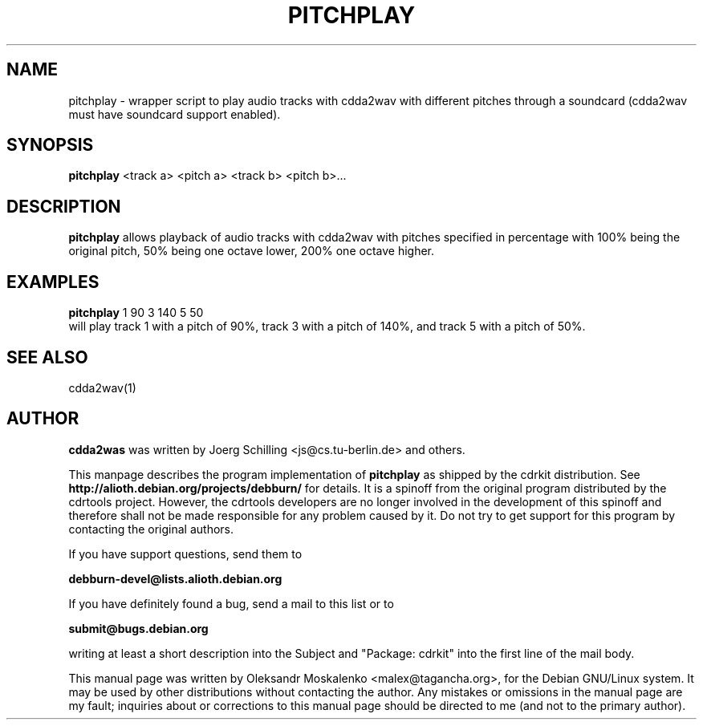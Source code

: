 .TH "PITCHPLAY" "1" "Tue Feb 15 12:53:23 MST 2005" "" "pitchplay"

.PP
.SH "NAME"
pitchplay \- wrapper script to play audio tracks with cdda2wav with different
pitches through a soundcard (cdda2wav must have soundcard support enabled).
.PP
.SH "SYNOPSIS"
.PP
\fBpitchplay\fP <track a> <pitch a> <track b> <pitch b>...
.PP
.SH "DESCRIPTION"
.PP
\fBpitchplay\fP allows playback of audio tracks with cdda2wav with pitches
specified in percentage with 100% being the original pitch, 50% being one
octave lower, 200% one octave higher.
.PP
.SH "EXAMPLES"
.PP
\fBpitchplay\fP 1 90  3 140  5 50
.br
will play track 1 with a pitch of 90%, track 3 with a pitch of 140%, and track 5 with a pitch of 50%.
.PP
.SH SEE ALSO
cdda2wav(1)
.PP 
.SH "AUTHOR" 
.PP 
\fBcdda2was\fP was written by Joerg Schilling <js@cs\&.tu-berlin\&.de> and
others.
.PP
This manpage describes the program implementation of
.B
pitchplay
as shipped by the cdrkit distribution. See
.B
http://alioth.debian.org/projects/debburn/
for details. It is a spinoff from the original program distributed by the cdrtools project. However, the cdrtools developers are no longer involved in the development of this spinoff and therefore shall not be made responsible for any problem caused by it. Do not try to get support for this program by contacting the original authors.
.PP
If you have support questions, send them to
.PP
.B
debburn-devel@lists.alioth.debian.org
.br
.PP
If you have definitely found a bug, send a mail to this list or to
.PP
.B
submit@bugs.debian.org
.br
.PP
writing at least a short description into the Subject and "Package: cdrkit" into the first line of the mail body.
.PP 
This manual page was written by Oleksandr Moskalenko
<malex@tagancha\&.org>, for
the Debian GNU/Linux system\&.  It may be used by other distributions
without contacting the author\&.  Any mistakes or omissions in the
manual page are my fault; inquiries about or corrections to this
manual page should be directed to me (and not to the primary author)\&.
